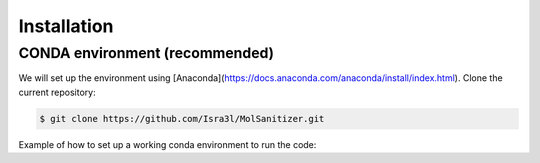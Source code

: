 Installation
=====

.. _installation:

CONDA environment (recommended)
------------

We will set up the environment using [Anaconda](https://docs.anaconda.com/anaconda/install/index.html). Clone the
current repository:

.. code-block:: console

    $ git clone https://github.com/Isra3l/MolSanitizer.git
    
Example of how to set up a working conda environment to run the code:

.. code-block:: console
    $ conda env create -f MolSanitizer/environment.yml
    $ conda activate msani
    $ pip install -e MolSanitizer


